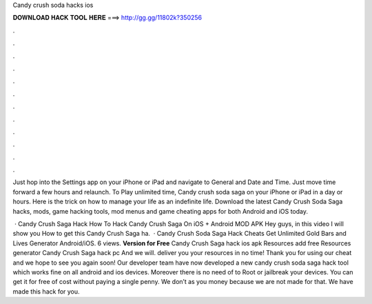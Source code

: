 Candy crush soda hacks ios



𝐃𝐎𝐖𝐍𝐋𝐎𝐀𝐃 𝐇𝐀𝐂𝐊 𝐓𝐎𝐎𝐋 𝐇𝐄𝐑𝐄 ===> http://gg.gg/11802k?350256



.



.



.



.



.



.



.



.



.



.



.



.

Just hop into the Settings app on your iPhone or iPad and navigate to General and Date and Time. Just move time forward a few hours and relaunch. To Play unlimited time, Candy crush soda saga on your iPhone or iPad in a day or hours. Here is the trick on how to manage your life as an indefinite life. Download the latest Candy Crush Soda Saga hacks, mods, game hacking tools, mod menus and game cheating apps for both Android and iOS today.

 · Candy Crush Saga Hack How To Hack Candy Crush Saga On iOS + Android MOD APK Hey guys, in this video I will show you How to get this Candy Crush Saga ha.  · Candy Crush Soda Saga Hack Cheats Get Unlimited Gold Bars and Lives Generator Android/iOS. 6 views. **Version for Free** Candy Crush Saga hack ios apk Resources add free Resources generator Candy Crush Saga hack pc And we will. deliver you your resources in no time! Thank you for using our cheat and we hope to see you again soon! Our developer team have now developed a new candy crush soda saga hack tool which works fine on all android and ios devices. Moreover there is no need of to Root or jailbreak your devices. You can get it for free of cost without paying a single penny. We don’t as you money because we are not made for that. We have made this hack for you.
